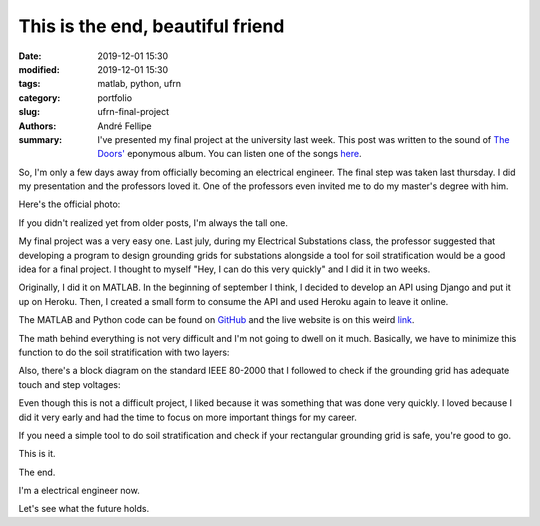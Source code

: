 This is the end, beautiful friend
#################################

:date: 2019-12-01 15:30
:modified: 2019-12-01 15:30
:tags: matlab, python, ufrn
:category: portfolio
:slug: ufrn-final-project
:authors: André Fellipe
:summary: I've presented my final project at the university last week. This post was written to the sound of `The Doors'`_ eponymous album. You can listen one of the songs here_.

So, I'm only a few days away from officially becoming an electrical engineer. The final step was taken last thursday. I did my presentation and the professors loved it. One of the professors even invited me to do my master's degree with him.

Here's the official photo:

.. image:: images/08-01-Final-Project-Presentation.jpeg
  :alt: Professor Max Chianca, myself and professor Marcos Dias.
  :align: center

If you didn't realized yet from older posts, I'm always the tall one.

My final project was a very easy one. Last july, during my Electrical Substations class, the professor suggested that developing a program to design grounding grids for substations alongside a tool for soil stratification would be a good idea for a final project. I thought to myself "Hey, I can do this very quickly" and I did it in two weeks.

Originally, I did it on MATLAB. In the beginning of september I think, I decided to develop an API using Django and put it up on Heroku. Then, I created a small form to consume the API and used Heroku again to leave it online.

The MATLAB and Python code can be found on GitHub_ and the live website is on this weird link_.

The math behind everything is not very difficult and I'm not going to dwell on it much. Basically, we have to minimize this function to do the soil stratification with two layers:

.. image:: images/08-02-Equation.png
  :alt: Least squares equation for two-layer soil stratification.
  :align: center

Also, there's a block diagram on the standard IEEE 80-2000 that I followed to check if the grounding grid has adequate touch and step voltages:

.. image:: images/08-03-Design-Procedure-Block-Diagram.png
  :alt: Design procedure block diagram.
  :align: center

Even though this is not a difficult project, I liked because it was something that was done very quickly. I loved because I did it very early and had the time to focus on more important things for my career.

If you need a simple tool to do soil stratification and check if your rectangular grounding grid is safe, you're good to go.

This is it.

The end.

I'm a electrical engineer now.

Let's see what the future holds.

.. _`The Doors'`: https://en.wikipedia.org/wiki/The_Doors_(album)
.. _here: https://www.youtube.com/watch?v=BXqPNlng6uI
.. _GitHub: https://github.com/andrefellipe/esd
.. _link: https://grounding-design.herokuapp.com/index.html